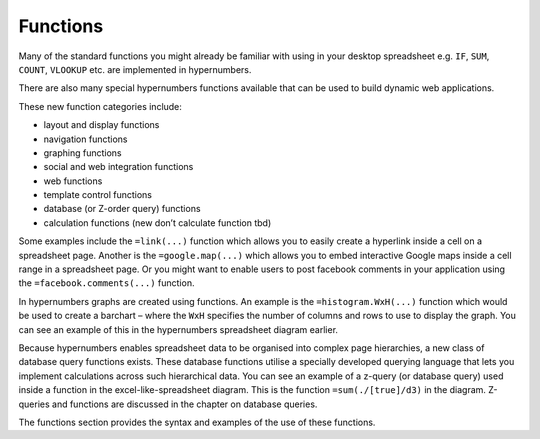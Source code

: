 =========
Functions
=========

Many of the standard functions you might already be familiar with using in your desktop spreadsheet e.g. ``IF``, ``SUM``, ``COUNT``, ``VLOOKUP`` etc. are implemented in hypernumbers.

There are also many special hypernumbers functions available that can be used to build dynamic web applications. 

These new function categories include:

*	layout and display functions
*	navigation functions
*	graphing functions
*	social and web integration functions
*	web functions
*	template control functions
*	database (or Z-order query) functions
*	calculation functions (new don’t calculate function tbd)


Some examples include the ``=link(...)`` function which allows you to easily create a hyperlink inside a cell on a spreadsheet page. Another is the ``=google.map(...)`` which allows you to embed interactive Google maps inside a cell range in a spreadsheet page. Or you might want to enable users to post facebook comments in your application using the ``=facebook.comments(...)`` function. 

In hypernumbers graphs are created using functions. An example is the ``=histogram.WxH(...)`` function which would be used to create a barchart – where the ``WxH`` specifies the number of columns and rows to use to display the graph. You can see an example of this in the hypernumbers spreadsheet diagram earlier.

Because hypernumbers enables spreadsheet data to be organised into complex page hierarchies, a new class of database query functions exists. These database functions utilise a specially developed querying language that lets you implement calculations across such hierarchical data. You can see an example of a z-query (or database query) used inside a function in the excel-like-spreadsheet diagram. This is the function ``=sum(./[true]/d3)`` in the diagram. Z-queries and functions are discussed in the chapter on database queries.
  
The functions section provides the syntax and examples of the use of these functions. 

